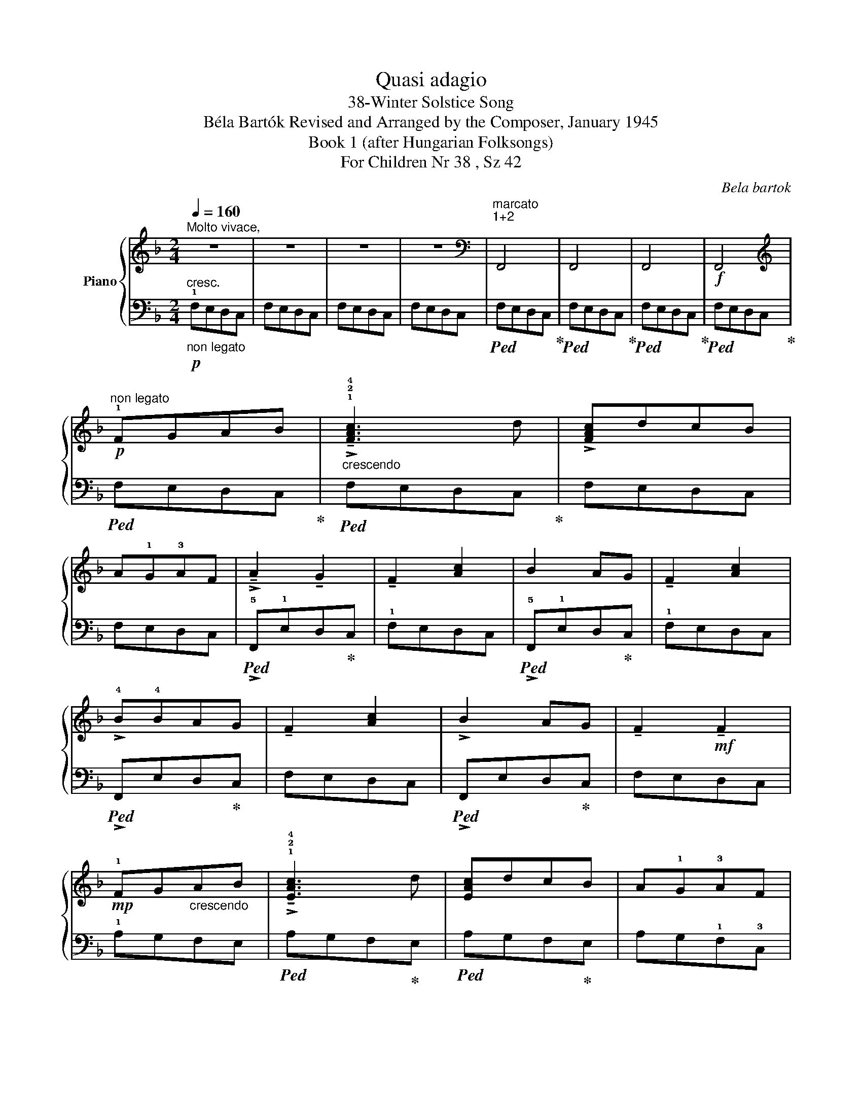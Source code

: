 X:1
T:Quasi adagio
T:38-Winter Solstice Song 
T:Béla Bartók Revised and Arranged by the Composer, January 1945 
T:Book 1 (after Hungarian Folksongs)
T:For Children Nr 38 , Sz 42
C:Bela bartok
%%score { 1 | 2 }
L:1/8
Q:1/4=160
M:2/4
K:F
V:1 treble nm="Piano"
V:2 bass 
V:1
"^Molto vivace," z4 | z4 | z4 | z4 |[K:bass]"^marcato\n1+2\n" F,,4 | F,,4 | F,,4 |!f! F,,4 | %8
[K:treble]!p!"^non legato" !1!FGAB |"_crescendo" !>!!tenuto!!1!!2!!4![FAc]3 d | !>![FAc]dcB | %11
 A!1!G!3!AF | !>!!tenuto!A2 !tenuto!G2 | !tenuto!F2 [Ac]2 | B2 AG | !tenuto!F2 [Ac]2 | %16
 !>!!4!B!4!BAG | !tenuto!F2 [Ac]2 | !>!B2 AG | !tenuto!F2!mf! !tenuto!F2 | %20
!mp! !1!FG"_crescendo"AB | !>!!tenuto!!1!!2!!4![EAc]3 d | [EAc]dcB | A!1!G!3!AF | %24
 !>!!tenuto!A2 !tenuto!G2 | !tenuto!F2 [Ac]2 | !>!B2 AG | !tenuto!F2 [Ac]2 | !>!_BBAG | %29
 !tenuto!F2 [Ac]2 | !>!_B2 AG | !tenuto!F2!f! !tenuto!F2 | %32
!mf! FG"_crescendo               poco a poco"AB | !^!!1!!2!!4![FAc]3 d | !>![FAc]dcB | AG!3!AF | %36
 !>!!tenuto!A2 !tenuto!G2 | !tenuto!F2 [Ac]2 | !>!B2 AG | !tenuto!F2 !tenuto![Ac]2 | !>!BBAG | %41
 !tenuto!F2 !^!!tenuto![Ac]2 | !>!B2 AG | !tenuto!F2 !tenuto!F2 | z4 | !^!!1!GAB!4!c | !4!BAG!1!F | %47
 !^!EFG!4!A | !4!GFED | !^!!4!FEDC | !^!FEDC | !^!FEDC |[K:bass]"^marcatissimo\n1+2\n" !^!F,,4 | %53
 !^!F,,4 | !^!F,,4 | !^!F,,4 |[K:treble]!ff! !>!!1!FGAB | !^!!2!!4![FAc]3 d | !^![FAc]dcB | %59
 A!1!G!3!AF |"_dim." !>!!tenuto!A2 !tenuto!G2 | !tenuto!F2 [Ac]2 | B2 AG | !tenuto!F2 [Ac]2 | %64
 !tenuto!BBAG | !tenuto!F2 [Ac]2 | !>!!tenuto!B2 AG | !tenuto!F2 [Ac]2 | !>!!tenuto!B2 AG | %69
 !tenuto!F2 !tenuto!F2 | z4 | z4 | z4 | !tenuto!!3!A2 !tenuto!G2 | !tenuto!F2 !tenuto!c2 | z4 | %76
 !tenuto!B2 AG | !tenuto!F2 !tenuto!c2 | z4 | !>!!4!B!4!BAG | !tenuto!F2 !tenuto!c2 | z4 | %82
!pp! !tenuto!B2 AG | !tenuto!F2 !tenuto!F2 | z4 | z4 | z4 |[K:bass]"^marcato\n1+2\n" F,,4 | F,,4 | %89
!ff!"^poco rit."[Q:1/4=140]"^T" F,,4 | !fermata!F,,4 |] %91
V:2
!p!"_non legato""^cresc." !1!F,E,D,C, | F,E,D,C, | F,E,D,C, | F,E,D,C, |!ped! F,E,D,C,!ped-up! | %5
!ped! F,E,D,C,!ped-up! |!ped! F,E,D,C,!ped-up! |!ped! F,E,D,C,!ped-up! |!ped! F,E,D,C,!ped-up! | %9
!ped! F,E,D,C,!ped-up! | F,E,D,C, | F,E,D,C, |!ped! !>!!5!F,,!1!E,D,!ped-up!C, | !1!F,E,D,C, | %14
!ped! !>!!5!F,,!1!E,D,!ped-up!C, | !1!F,E,D,C, |!ped! !>!F,,E,D,!ped-up!C, | F,E,D,C, | %18
!ped! !>!F,,E,D,!ped-up!C, | F,E,D,C, | !1!A,G,F,E, |!ped! A,G,F,!ped-up!E, | %22
!ped! A,G,F,!ped-up!E, | A,G,!1!F,!3!C, |!ped! !>!!5!A,,!1!G,F,!ped-up!E, | !1!A,G,F,E, | %26
!ped! !>!A,,G,F,!ped-up!E, | A,G,F,E, |!ped! !>!A,,G,F,!ped-up!E, | A,G,F,E, | A,G,F,E, | %31
 A,G,F,!5!C, | DCB,A, |!ped! DCB,!ped-up!A, |!ped! DCB,!ped-up!A, |!ped! DCB,!ped-up!A, | %36
!ped! D,!1!CB,!ped-up!A, | !1!DCB,A, |!ped! !>!D,CB,!ped-up!A, | DCB,A, |!ped! !>!D,CB,!ped-up!A, | %41
 DCB,A, | DCB,A, | DCB,A, |!ped! !^!DC!ped-up!B,A, |!ped! !^!!4!G,A,!ped-up!B,!1!C | %46
 !1!B,A,G,!4!F, |!ped! !^!!4!G,A,!ped-up!B,!1!C |!ped! !1!G,F,!ped-up!E,D, | %49
!ped! !^!F,E,!ped-up!D,C, |!ped! !^!F,E,!ped-up!D,C, |!ped! !^!F,E,!ped-up!D,C, | %52
!ped! !^!F,E,!ped-up!D,C, |!ped! !^!F,E,!ped-up!D,C, |!ped! !^!F,E,!ped-up!D,C, | %55
!ped! !^!F,E,!ped-up!D,C, |!ped! !5!F,,!1!E,D,C,!ped-up! | !1!F,E,D,C, | %58
!ped! !^!!5!F,,!1!E,D,C,!ped-up! | !1!F,E,D,C, |!ped! !^!F,,E,D,C,!ped-up! | F,E,D,C, | %62
!ped! !^!F,,E,D,C,!ped-up! | F,E,D,C, |!ped! !^!F,,E,D,C,!ped-up! | F,E,D,C, | %66
!ped! F,,E,D,C,!ped-up! | F,E,D,C, | !^!F,,E,D,C, | F,E,D,C, |!mp! F,E,D,C, | F,E,D,C, | %72
"^sempre dim." F,E,D,C, | z4 | F,E,D,C, | F,E,D,C, | z4 | z4 | F,E,D,C, | z4 | z4 | F,E,D,C, | z4 | %83
 z4 |"^cresc. molto" F,E,D,C, | F,E,D,C, | F,E,D,C, |!ped! F,E,!ped-up!D,C, | %88
!ped! F,E,!ped-up!D,C, |!ped! F,E,!ped-up!D,C, | !fermata![C,F,]4 |] %91

